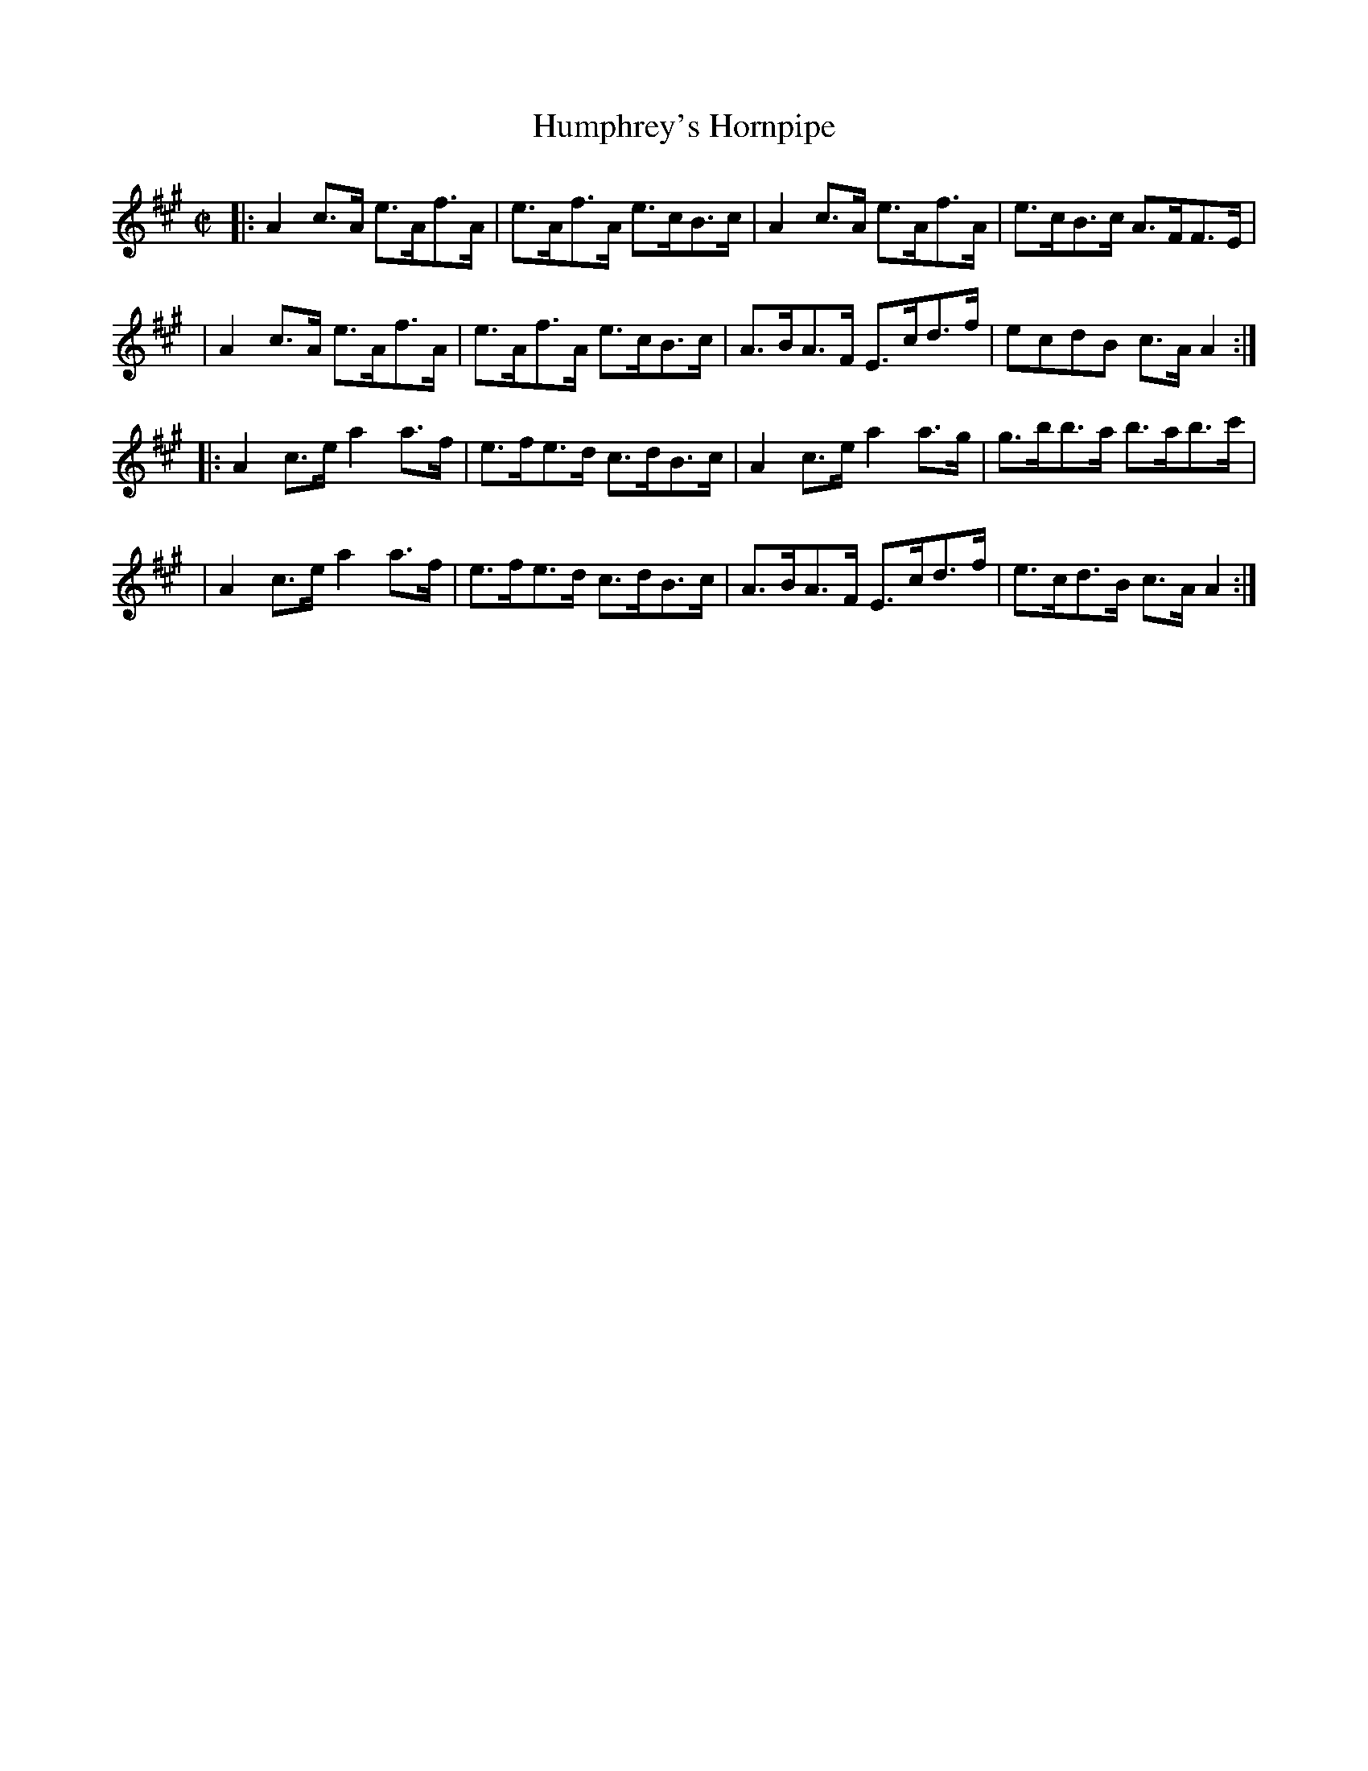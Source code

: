 X: 1727
T: Humphrey's Hornpipe
R: hornpipe, reel
%S: s:4 b:16(4+4+4+4)
B: O'Neill's 1850 #1727
Z: Bob Safranek, rjs@gsp.org
Z: A. LEE WORMAN
M: C|
L: 1/8
K: A
|: A2c>A e>Af>A | e>Af>A e>cB>c | A2 c>A e>Af>A | e>cB>c A>FF>E |
|  A2c>A e>Af>A | e>Af>A e>cB>c | A>BA>F E>cd>f | ecdB   c>AA2 :|
|: A2c>e a2 a>f | e>fe>d c>dB>c | A2 c>e a2 a>g | g>bb>a b>ab>c'|
|  A2c>e a2 a>f | e>fe>d c>dB>c | A>BA>F E>cd>f | e>cd>B c>AA2 :|
